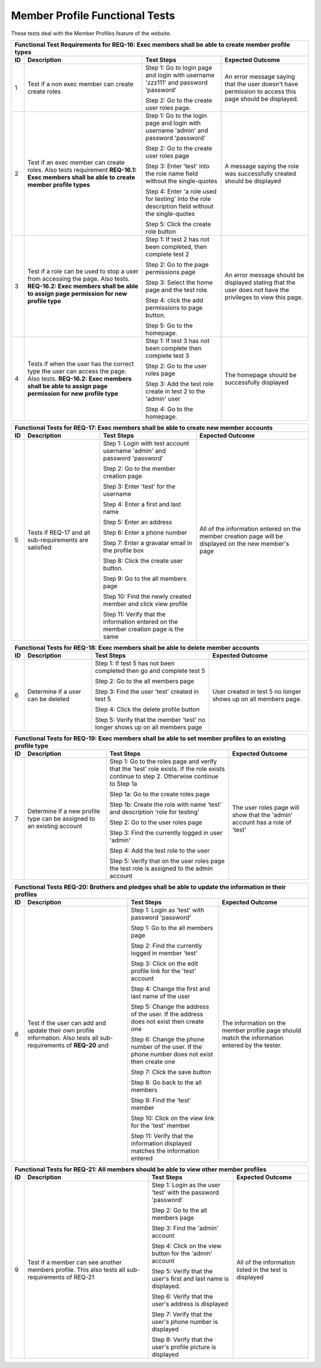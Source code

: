 Member Profile Functional Tests
===============================

.. These allow the ID numbers to be relative to the overall test
   numbers in the entire document yet still be labeled starting from one on
   each page.

.. |1| replace:: 1
.. |2| replace:: 2
.. |3| replace:: 3
.. |4| replace:: 4
.. |5| replace:: 5
.. |6| replace:: 6
.. |7| replace:: 7
.. |8| replace:: 8
.. |9| replace:: 9
.. |10| replace:: 10

These tests deal with the Member Profiles feature of the website.

+---------------------------------------------------------------+
|Functional Test Requirements for REQ-16: Exec members shall be |
|able to create member profile types                            |
+---------------+---------------+---------------+---------------+
|ID             |Description    |Test Steps     |Expected       |
|               |               |               |Outcome        |
+===============+===============+===============+===============+
||1|            |Test if a non  |Step 1: Go to  |An error       |
|               |exec member can|login page and |message saying |
|               |create create  |login with     |that the user  |
|               |roles          |username       |doesn't have   |
|               |               |'zzz111' and   |permission to  |
|               |               |password       |access this    |
|               |               |'password'     |page should be |
|               |               |               |displayed.     |
|               |               |Step 2: Go to  |               |
|               |               |the create user|               |
|               |               |roles page.    |               |
+---------------+---------------+---------------+---------------+
||2|            |Test if an exec|Step 1: Go to  |A message      |
|               |member can     |the login page |saying the role|
|               |create         |and login with |was            |
|               |roles. Also    |username       |successfully   |
|               |tests          |'admin' and    |created should |
|               |requirement    |password       |be displayed   |
|               |**REQ-16.1:    |'password'     |               |
|               |Exec members   |               |               |
|               |shall be able  |Step 2: Go to  |               |
|               |to create      |the create user|               |
|               |member profile |roles page     |               |
|               |types**        |               |               |
|               |               |Step 3: Enter  |               |
|               |               |'test' into the|               |
|               |               |role name field|               |
|               |               |without the    |               |
|               |               |single-quotes  |               |
|               |               |               |               |
|               |               |Step 4: Enter  |               |
|               |               |'a role used   |               |
|               |               |for testing'   |               |
|               |               |into the role  |               |
|               |               |description    |               |
|               |               |field without  |               |
|               |               |the            |               |
|               |               |single-quotes  |               |
|               |               |               |               |
|               |               |Step 5: Click  |               |
|               |               |the create role|               |
|               |               |button         |               |
+---------------+---------------+---------------+---------------+
||3|            |Test if a role |Step 1: If test|An error       |
|               |can be used to ||2| has not    |message should |
|               |stop a user    |been completed,|be displayed   |
|               |from accessing |then complete  |stating that   |
|               |the page. Also |test |2|       |the user does  |
|               |tests.         |               |not have the   |
|               |**REQ-16.2:    |Step 2: Go to  |privileges to  |
|               |Exec members   |the page       |view this page.|
|               |shall be able  |permissions    |               |
|               |to assign page |page           |               |
|               |permission for |               |               |
|               |new profile    |Step 3: Select |               |
|               |type**         |the home page  |               |
|               |               |and the test   |               |
|               |               |role.          |               |
|               |               |               |               |
|               |               |Step 4: click  |               |
|               |               |the add        |               |
|               |               |permissions to |               |
|               |               |page button.   |               |
|               |               |               |               |
|               |               |Step 5: Go to  |               |
|               |               |the homepage.  |               |
+---------------+---------------+---------------+---------------+
||4|            |Tests if when  |Step 1: If test|The homepage   |
|               |the user has   ||3| has not    |should be      |
|               |the correct    |been complete  |successfully   |
|               |type the user  |then complete  |displayed      |
|               |can access the |test |3|       |               |
|               |page. Also     |               |               |
|               |tests.         |Step 2: Go to  |               |
|               |**REQ-16.2:    |the user roles |               |
|               |Exec members   |page           |               |
|               |shall be able  |               |               |
|               |to assign page |Step 3: Add the|               |
|               |permission for |test role      |               |
|               |new profile    |create in test |               |
|               |type**         |2 to the       |               |
|               |               |'admin' user   |               |
|               |               |               |               |
|               |               |Step 4: Go to  |               |
|               |               |the homepage.  |               |
+---------------+---------------+---------------+---------------+


+----------------------------------------------------------------+
|Functional Tests for REQ-17: Exec members shall be able to      |
|create new member accounts                                      |
+---------------+----------------+---------------+---------------+
|ID             |Description     |Test Steps     |Expected       |
|               |                |               |Outcome        |
+===============+================+===============+===============+
||5|            |Tests if REQ-17 |Step 1: Login  |All of the     |
|               |and all         |with test      |information    |
|               |sub-requirements|account        |entered on the |
|               |are satisfied   |username       |member creation|
|               |                |'admin' and    |page will be   |
|               |                |password       |displayed on   |
|               |                |'password'     |the new        |
|               |                |               |member's page  |
|               |                |Step 2: Go to  |               |
|               |                |the member     |               |
|               |                |creation page  |               |
|               |                |               |               |
|               |                |Step 3: Enter  |               |
|               |                |'test' for the |               |
|               |                |username       |               |
|               |                |               |               |
|               |                |Step 4: Enter a|               |
|               |                |first and last |               |
|               |                |name           |               |
|               |                |               |               |
|               |                |Step 5: Enter  |               |
|               |                |an address     |               |
|               |                |               |               |
|               |                |Step 6: Enter a|               |
|               |                |phone number   |               |
|               |                |               |               |
|               |                |Step 7: Enter a|               |
|               |                |gravatar email |               |
|               |                |in the profile |               |
|               |                |box            |               |
|               |                |               |               |
|               |                |Step 8: Click  |               |
|               |                |the create user|               |
|               |                |button.        |               |
|               |                |               |               |
|               |                |Step 9: Go to  |               |
|               |                |the all members|               |
|               |                |page           |               |
|               |                |               |               |
|               |                |Step 10: Find  |               |
|               |                |the newly      |               |
|               |                |created member |               |
|               |                |and click view |               |
|               |                |profile        |               |
|               |                |               |               |
|               |                |Step 11: Verify|               |
|               |                |that the       |               |
|               |                |information    |               |
|               |                |entered on the |               |
|               |                |member creation|               |
|               |                |page is the    |               |
|               |                |same           |               |
+---------------+----------------+---------------+---------------+

+---------------------------------------------------------------+
|Functional Tests for REQ-18: Exec members shall be able to     |
|delete member accounts                                         |
+---------------+---------------+---------------+---------------+
|ID             |Description    |Test Steps     |Expected       |
|               |               |               |Outcome        |
+===============+===============+===============+===============+
||6|            |Determine if a |Step 1: If test|User created in|
|               |user can be    ||5| has not    |test |5| no    |
|               |deleted        |been completed |longer shows up|
|               |               |then go and    |on all members |
|               |               |complete test  |page.          |
|               |               ||5|            |               |
|               |               |               |               |
|               |               |Step 2: Go to  |               |
|               |               |the all members|               |
|               |               |page           |               |
|               |               |               |               |
|               |               |Step 3: Find   |               |
|               |               |the user 'test'|               |
|               |               |created in test|               |
|               |               |5              |               |
|               |               |               |               |
|               |               |Step 4: Click  |               |
|               |               |the delete     |               |
|               |               |profile button |               |
|               |               |               |               |
|               |               |Step 5: Verify |               |
|               |               |that the member|               |
|               |               |'test' no      |               |
|               |               |longer shows up|               |
|               |               |on all members |               |
|               |               |page           |               |
+---------------+---------------+---------------+---------------+

+---------------------------------------------------------------+
|Functional Tests for REQ-19: Exec members shall be able to set |
|member profiles to an existing profile type                    |
+---------------+---------------+---------------+---------------+
|ID             |Description    |Test Steps     |Expected       |
|               |               |               |Outcome        |
+===============+===============+===============+===============+
||7|            |Determine if a |Step 1: Go to  |The user roles |
|               |new profile    |the roles page |page will show |
|               |type can be    |and verify that|that the       |
|               |assigned to an |the 'test' role|'admin' account|
|               |existing       |exists. If the |has a role of  |
|               |account        |role exists    |'test'         |
|               |               |continue to    |               |
|               |               |step           |               |
|               |               |2. Otherwise   |               |
|               |               |continue to    |               |
|               |               |Step 1a        |               |
|               |               |               |               |
|               |               |Step 1a: Go to |               |
|               |               |the create     |               |
|               |               |roles page     |               |
|               |               |               |               |
|               |               |Step 1b: Create|               |
|               |               |the role with  |               |
|               |               |name 'test' and|               |
|               |               |description    |               |
|               |               |'role for      |               |
|               |               |testing'       |               |
|               |               |               |               |
|               |               |Step 2: Go to  |               |
|               |               |the user roles |               |
|               |               |page           |               |
|               |               |               |               |
|               |               |Step 3: Find   |               |
|               |               |the currently  |               |
|               |               |logged in user |               |
|               |               |'admin'        |               |
|               |               |               |               |
|               |               |Step 4: Add the|               |
|               |               |test role to   |               |
|               |               |the user       |               |
|               |               |               |               |
|               |               |Step 5: Verify |               |
|               |               |that on the    |               |
|               |               |user roles page|               |
|               |               |the test role  |               |
|               |               |is assigned to |               |
|               |               |the admin      |               |
|               |               |account        |               |
+---------------+---------------+---------------+---------------+

+-----------------------------------------------------------------+
|Functional Tests REQ-20: Brothers and pledges shall be able to   |
|update the information in their profiles                         |
+---------------+-----------------+---------------+---------------+
|ID             |Description      |Test Steps     |Expected       |
|               |                 |               |Outcome        |
+===============+=================+===============+===============+
||8|            |Test if the user |Step 1: Login  |The information|
|               |can add and      |as 'test' with |on the member  |
|               |update their own |password       |profile page   |
|               |profile          |'password'     |should match   |
|               |information. Also|               |the information|
|               |tests all        |Step 1: Go to  |entered by the |
|               |sub-requirements |the all members|tester.        |
|               |of **REQ-20** and|page           |               |
|               |                 |               |               |
|               |                 |Step 2: Find   |               |
|               |                 |the currently  |               |
|               |                 |logged in      |               |
|               |                 |member 'test'  |               |
|               |                 |               |               |
|               |                 |Step 3: Click  |               |
|               |                 |on the edit    |               |
|               |                 |profile link   |               |
|               |                 |for the 'test' |               |
|               |                 |account        |               |
|               |                 |               |               |
|               |                 |Step 4: Change |               |
|               |                 |the first and  |               |
|               |                 |last name of   |               |
|               |                 |the user       |               |
|               |                 |               |               |
|               |                 |Step 5: Change |               |
|               |                 |the address of |               |
|               |                 |the user. If   |               |
|               |                 |the address    |               |
|               |                 |does not exist |               |
|               |                 |then create one|               |
|               |                 |               |               |
|               |                 |Step 6: Change |               |
|               |                 |the phone      |               |
|               |                 |number of the  |               |
|               |                 |user. If the   |               |
|               |                 |phone number   |               |
|               |                 |does not exist |               |
|               |                 |then create one|               |
|               |                 |               |               |
|               |                 |Step 7: Click  |               |
|               |                 |the save button|               |
|               |                 |               |               |
|               |                 |Step 8: Go back|               |
|               |                 |to the all     |               |
|               |                 |members        |               |
|               |                 |               |               |
|               |                 |Step 9: Find   |               |
|               |                 |the 'test'     |               |
|               |                 |member         |               |
|               |                 |               |               |
|               |                 |Step 10: Click |               |
|               |                 |on the view    |               |
|               |                 |link for the   |               |
|               |                 |'test' member  |               |
|               |                 |               |               |
|               |                 |Step 11: Verify|               |
|               |                 |that the       |               |
|               |                 |information    |               |
|               |                 |displayed      |               |
|               |                 |matches the    |               |
|               |                 |information    |               |
|               |                 |entered        |               |
+---------------+-----------------+---------------+---------------+


+----------------------------------------------------------------+
|Functional Tests for REQ-21: All members should be able to view |
|other member profiles                                           |
+---------------+----------------+---------------+---------------+
|ID             |Description     |Test Steps     |Expected       |
|               |                |               |Outcome        |
+===============+================+===============+===============+
||9|            |Test if a member|Step 1: Login  |All of the     |
|               |can see another |as the user    |information    |
|               |members         |'test' with the|listed in the  |
|               |profile. This   |password       |test is        |
|               |also tests all  |'password'     |displayed      |
|               |sub-requirements|               |               |
|               |of REQ-21       |Step 2: Go to  |               |
|               |                |the all members|               |
|               |                |page           |               |
|               |                |               |               |
|               |                |Step 3: Find   |               |
|               |                |the 'admin'    |               |
|               |                |account        |               |
|               |                |               |               |
|               |                |Step 4: Click  |               |
|               |                |on the view    |               |
|               |                |button for the |               |
|               |                |'admin' account|               |
|               |                |               |               |
|               |                |Step 5: Verify |               |
|               |                |that the user's|               |
|               |                |first and last |               |
|               |                |name is        |               |
|               |                |displayed.     |               |
|               |                |               |               |
|               |                |Step 6: Verify |               |
|               |                |that the user's|               |
|               |                |address is     |               |
|               |                |displayed      |               |
|               |                |               |               |
|               |                |Step 7: Verify |               |
|               |                |that the user's|               |
|               |                |phone number is|               |
|               |                |displayed      |               |
|               |                |               |               |
|               |                |Step 8: Verify |               |
|               |                |that the user's|               |
|               |                |profile picture|               |
|               |                |is displayed   |               |
+---------------+----------------+---------------+---------------+
